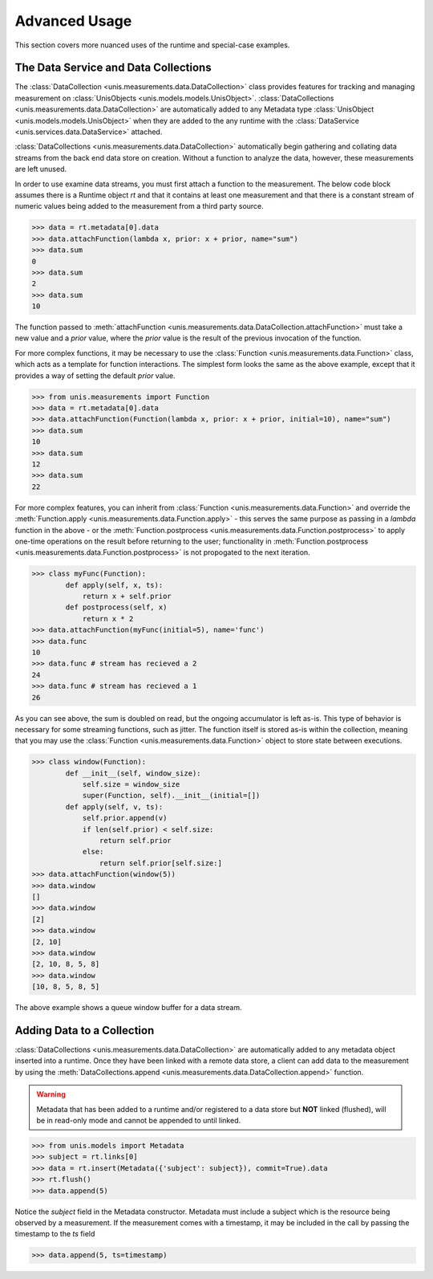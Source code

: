 ##############
Advanced Usage
##############

This section covers more nuanced uses of the runtime and special-case examples.

*************************************
The Data Service and Data Collections
*************************************

The :class:`DataCollection <unis.measurements.data.DataCollection>` class provides
features for tracking and managing measurement on
:class:`UnisObjects <unis.models.models.UnisObject>`.
:class:`DataCollections <unis.measurements.data.DataCollection>` are automatically
added to any Metadata type :class:`UnisObject <unis.models.models.UnisObject>`
when they are added to the any runtime with the
:class:`DataService <unis.services.data.DataService>` attached.

:class:`DataCollections <unis.measurements.data.DataCollection>` automatically
begin gathering and collating data streams from the back end data store on creation.
Without a function to analyze the data, however, these measurements are left unused.

In order to use examine data streams, you must first attach a function to the
measurement.  The below code block assumes there is a Runtime object `rt` and
that it contains at least one measurement and that there is a constant stream
of numeric values being added to the measurement from a third party source.

.. code-block:: python
		
    >>> data = rt.metadata[0].data
    >>> data.attachFunction(lambda x, prior: x + prior, name="sum")
    >>> data.sum
    0
    >>> data.sum
    2
    >>> data.sum
    10

The function passed to :meth:`attachFunction <unis.measurements.data.DataCollection.attachFunction>`
must take a new value and a `prior` value, where the `prior` value is the result of the previous
invocation of the function.

For more complex functions, it may be necessary to use the
:class:`Function <unis.measurements.data.Function>` class, which acts as a template for function
interactions.  The simplest form looks the same as the above example, except that it provides
a way of setting the default `prior` value.

.. code-block:: python
		
    >>> from unis.measurements import Function
    >>> data = rt.metadata[0].data
    >>> data.attachFunction(Function(lambda x, prior: x + prior, initial=10), name="sum")
    >>> data.sum
    10
    >>> data.sum
    12
    >>> data.sum
    22

For more complex features, you can inherit from :class:`Function <unis.measurements.data.Function>`
and override the :meth:`Function.apply <unis.measurements.data.Function.apply>` - this serves
the same purpose as passing in a `lambda` function in the above - or
the :meth:`Function.postprocess <unis.measurements.data.Function.postprocess>`
to apply one-time operations on the result before returning to the user; functionality
in :meth:`Function.postprocess <unis.measurements.data.Function.postprocess>` is not
propogated to the next iteration.

.. code-block:: python
		
    >>> class myFunc(Function):
	    def apply(self, x, ts):
	        return x + self.prior
	    def postprocess(self, x)
	        return x * 2
    >>> data.attachFunction(myFunc(initial=5), name='func')
    >>> data.func
    10
    >>> data.func # stream has recieved a 2
    24
    >>> data.func # stream has recieved a 1
    26

As you can see above, the sum is doubled on read, but the ongoing accumulator is left as-is.
This type of behavior is necessary for some streaming functions, such as jitter.  The
function itself is stored as-is within the collection, meaning that you may use
the :class:`Function <unis.measurements.data.Function>` object to store state between
executions.

.. code-block:: python
		
    >>> class window(Function):
            def __init__(self, window_size):
	        self.size = window_size
	        super(Function, self).__init__(initial=[])
            def apply(self, v, ts):
	        self.prior.append(v)
		if len(self.prior) < self.size:
		    return self.prior
		else:
		    return self.prior[self.size:]
    >>> data.attachFunction(window(5))
    >>> data.window
    []
    >>> data.window
    [2]
    >>> data.window
    [2, 10]
    >>> data.window
    [2, 10, 8, 5, 8]
    >>> data.window
    [10, 8, 5, 8, 5]

The above example shows a queue window buffer for a data stream.


***************************
Adding Data to a Collection
***************************

:class:`DataCollections <unis.measurements.data.DataCollection>` are automatically
added to any metadata object inserted into a runtime.  Once they have been linked
with a remote data store, a client can add data to the measurement by using
the :meth:`DataCollections.append <unis.measurements.data.DataCollection.append>`
function.

.. warning::
   Metadata that has been added to a runtime and/or registered to a
   data store but **NOT** linked (flushed), will be in read-only mode
   and cannot be appended to until linked.

.. code-block:: python
		
    >>> from unis.models import Metadata
    >>> subject = rt.links[0]
    >>> data = rt.insert(Metadata({'subject': subject}), commit=True).data
    >>> rt.flush()
    >>> data.append(5)

Notice the `subject` field in the Metadata constructor.  Metadata must include a
subject which is the resource being observed by a measurement.  If the measurement
comes with a timestamp, it may be included in the call by passing the timestamp to
the `ts` field

.. code-block:: python

   >>> data.append(5, ts=timestamp)

